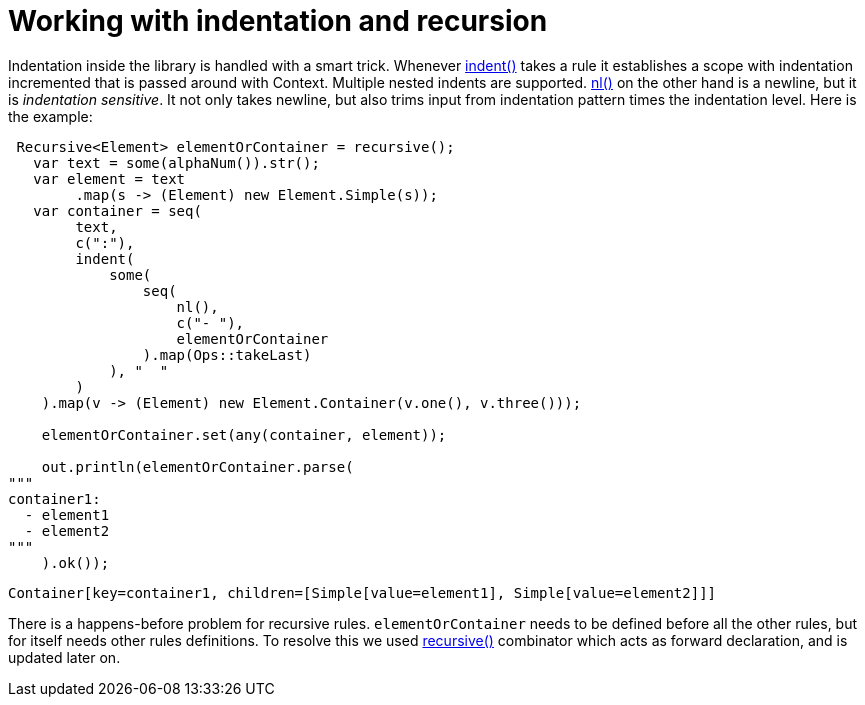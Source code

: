 = Working with indentation and recursion

Indentation inside the library is handled with a smart trick.
Whenever link:apidocs/org/jparsec/Api.html#indent(org.jparsec.Matcher,java.lang.String)[indent()] takes a rule
it establishes a scope with indentation incremented that is passed around with Context. Multiple nested indents are supported.
link:apidocs/org/jparsec/Api.html#nl()[nl()] on the other hand is a newline, but
it is _indentation sensitive_. It not only takes newline, but also trims input from indentation pattern
times the indentation level. Here is the example:

[source, java]
----
 Recursive<Element> elementOrContainer = recursive();
   var text = some(alphaNum()).str();
   var element = text
        .map(s -> (Element) new Element.Simple(s));
   var container = seq(
        text,
        c(":"),
        indent(
            some(
                seq(
                    nl(),
                    c("- "),
                    elementOrContainer
                ).map(Ops::takeLast)
            ), "  "
        )
    ).map(v -> (Element) new Element.Container(v.one(), v.three()));

    elementOrContainer.set(any(container, element));

    out.println(elementOrContainer.parse(
"""
container1:
  - element1
  - element2
"""
    ).ok());
----

----
Container[key=container1, children=[Simple[value=element1], Simple[value=element2]]]
----

There is a happens-before problem for recursive rules. `elementOrContainer` needs to be
defined before all the other rules, but for itself needs other rules definitions. To resolve
this we used link:apidocs/org/jparsec/Api.html#recursive()[recursive()] combinator which
acts as forward declaration, and is updated later on.

